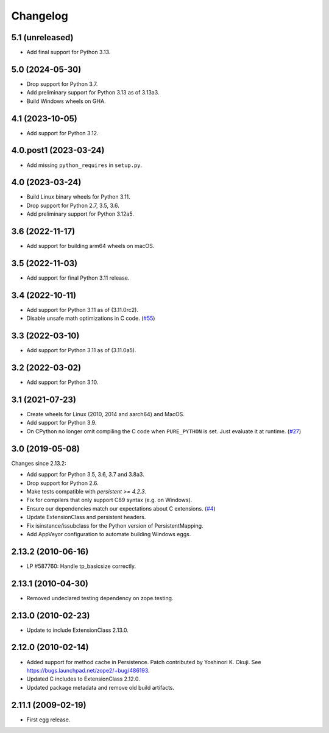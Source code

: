 Changelog
=========

5.1 (unreleased)
----------------

- Add final support for Python 3.13.


5.0 (2024-05-30)
----------------

- Drop support for Python 3.7.

- Add preliminary support for Python 3.13 as of 3.13a3.

- Build Windows wheels on GHA.


4.1 (2023-10-05)
----------------

- Add support for Python 3.12.


4.0.post1 (2023-03-24)
----------------------

- Add missing ``python_requires`` in ``setup.py``.


4.0 (2023-03-24)
----------------

- Build Linux binary wheels for Python 3.11.

- Drop support for Python 2.7, 3.5, 3.6.

- Add preliminary support for Python 3.12a5.


3.6 (2022-11-17)
----------------

- Add support for building arm64 wheels on macOS.


3.5 (2022-11-03)
----------------

- Add support for final Python 3.11 release.


3.4 (2022-10-11)
----------------

- Add support for Python 3.11 as of (3.11.0rc2).

- Disable unsafe math optimizations in C code.
  (`#55 <https://github.com/zopefoundation/ExtensionClass/pull/55>`_)


3.3 (2022-03-10)
----------------

- Add support for Python 3.11 as of (3.11.0a5).


3.2 (2022-03-02)
----------------

- Add support for Python 3.10.


3.1 (2021-07-23)
----------------

- Create wheels for Linux (2010, 2014 and aarch64) and MacOS.

- Add support for Python 3.9.

- On CPython no longer omit compiling the C code when ``PURE_PYTHON`` is set.
  Just evaluate it at runtime.
  (`#27 <https://github.com/zopefoundation/Persistence/issues/27>`_)


3.0 (2019-05-08)
----------------

Changes since 2.13.2:

- Add support for Python 3.5, 3.6, 3.7 and 3.8a3.

- Drop support for Python 2.6.

- Make tests compatible with `persistent >= 4.2.3`.

- Fix for compilers that only support C89 syntax (e.g. on Windows).

- Ensure our dependencies match our expectations about C extensions.
  (`#4 <https://github.com/zopefoundation/Persistence/issues/4>`_)

- Update ExtensionClass and persistent headers.

- Fix isinstance/issubclass for the Python version of PersistentMapping.

- Add AppVeyor configuration to automate building Windows eggs.

2.13.2 (2010-06-16)
-------------------

- LP #587760: Handle tp_basicsize correctly.

2.13.1 (2010-04-30)
-------------------

- Removed undeclared testing dependency on zope.testing.

2.13.0 (2010-02-23)
-------------------

- Update to include ExtensionClass 2.13.0.

2.12.0 (2010-02-14)
-------------------

- Added support for method cache in Persistence. Patch contributed by
  Yoshinori K. Okuji. See https://bugs.launchpad.net/zope2/+bug/486193.

- Updated C includes to ExtensionClass 2.12.0.

- Updated package metadata and remove old build artifacts.

2.11.1 (2009-02-19)
-------------------

- First egg release.
